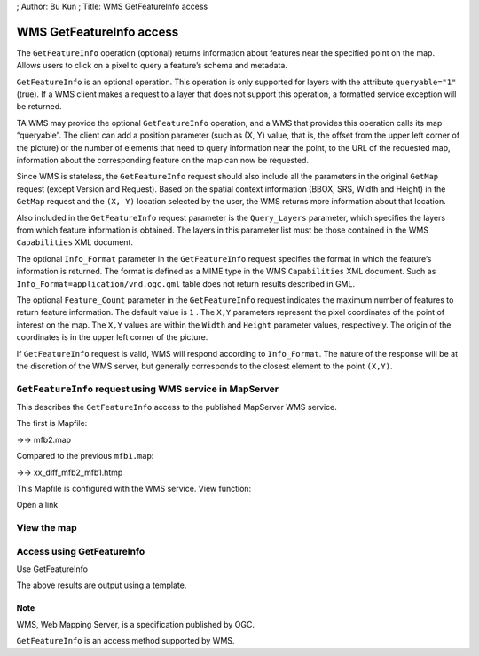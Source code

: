 ; Author: Bu Kun ; Title: WMS GetFeatureInfo access

WMS GetFeatureInfo access
=========================

The ``GetFeatureInfo`` operation (optional) returns information about
features near the specified point on the map. Allows users to click on a
pixel to query a feature’s schema and metadata.

``GetFeatureInfo`` is an optional operation. This operation is only
supported for layers with the attribute ``queryable="1"`` (true). If a
WMS client makes a request to a layer that does not support this
operation, a formatted service exception will be returned.

TA WMS may provide the optional ``GetFeatureInfo`` operation, and a WMS
that provides this operation calls its map “queryable”. The client can
add a position parameter (such as (X, Y) value, that is, the offset from
the upper left corner of the picture) or the number of elements that
need to query information near the point, to the URL of the requested
map, information about the corresponding feature on the map can now be
requested.

Since WMS is stateless, the ``GetFeatureInfo`` request should also
include all the parameters in the original ``GetMap`` request (except
Version and Request). Based on the spatial context information (BBOX,
SRS, Width and Height) in the ``GetMap`` request and the ``(X, Y)``
location selected by the user, the WMS returns more information about
that location.

Also included in the ``GetFeatureInfo`` request parameter is the
``Query_Layers`` parameter, which specifies the layers from which
feature information is obtained. The layers in this parameter list must
be those contained in the WMS ``Capabilities`` XML document.

The optional ``Info_Format`` parameter in the ``GetFeatureInfo`` request
specifies the format in which the feature’s information is returned. The
format is defined as a MIME type in the WMS ``Capabilities`` XML
document. Such as ``Info_Format=application/vnd.ogc.gml`` table does not
return results described in GML.

The optional ``Feature_Count`` parameter in the ``GetFeatureInfo``
request indicates the maximum number of features to return feature
information. The default value is ``1`` . The ``X,Y`` parameters
represent the pixel coordinates of the point of interest on the map. The
``X,Y`` values are within the ``Width`` and ``Height`` parameter values,
respectively. The origin of the coordinates is in the upper left corner
of the picture.

If ``GetFeatureInfo`` request is valid, WMS will respond according to
``Info_Format``. The nature of the response will be at the discretion of
the WMS server, but generally corresponds to the closest element to the
point ``(X,Y)``.

``GetFeatureInfo`` request using WMS service in MapServer
---------------------------------------------------------

This describes the ``GetFeatureInfo`` access to the published MapServer
WMS service.

The first is Mapfile:

->-> mfb2.map

Compared to the previous ``mfb1.map``:

->-> xx_diff_mfb2_mfb1.htmp

This Mapfile is configured with the WMS service. View function:

Open a link

View the map
------------

Access using GetFeatureInfo
---------------------------

Use GetFeatureInfo

The above results are output using a template.

Note
~~~~

WMS, Web Mapping Server, is a specification published by OGC.

``GetFeatureInfo`` is an access method supported by WMS.
